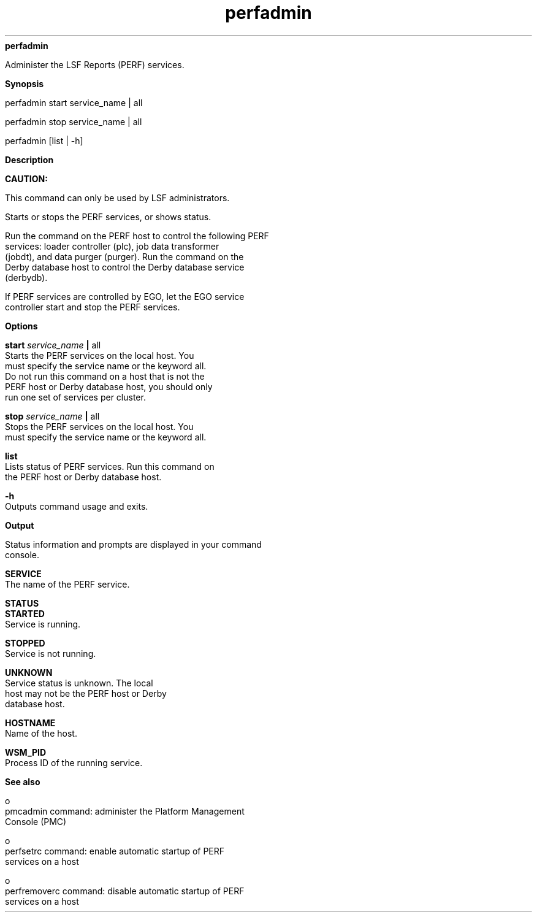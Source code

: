 
.ad l

.ll 72

.TH perfadmin 8 September 2009" "" "Platform LSF Version 7.0.6"
.nh
\fBperfadmin\fR
.sp 2
   Administer the LSF Reports (PERF) services.
.sp 2

.sp 2 .SH "Synopsis"
\fBSynopsis\fR
.sp 2
perfadmin start service_name | all
.sp 2
perfadmin stop service_name | all
.sp 2
perfadmin [list | -h]
.sp 2 .SH "Description"
\fBDescription\fR
.sp 2
      \fBCAUTION: \fR
.sp 2
         This command can only be used by LSF administrators.
.sp 2
   Starts or stops the PERF services, or shows status.
.sp 2
   Run the command on the PERF host to control the following PERF
   services: loader controller (plc), job data transformer
   (jobdt), and data purger (purger). Run the command on the
   Derby database host to control the Derby database service
   (derbydb).
.sp 2
   If PERF services are controlled by EGO, let the EGO service
   controller start and stop the PERF services.
.sp 2 .SH "Options"
\fBOptions\fR
.sp 2
   \fBstart \fIservice_name\fB | \fRall\fB\fR
.br
               Starts the PERF services on the local host. You
               must specify the service name or the keyword all.
               Do not run this command on a host that is not the
               PERF host or Derby database host, you should only
               run one set of services per cluster.
.sp 2
   \fBstop \fIservice_name\fB | \fRall\fB\fR
.br
               Stops the PERF services on the local host. You
               must specify the service name or the keyword all.
.sp 2
   \fBlist \fR
.br
               Lists status of PERF services. Run this command on
               the PERF host or Derby database host.
.sp 2
   \fB-h\fR
.br
               Outputs command usage and exits.
.sp 2 .SH "Output"
\fBOutput\fR
.sp 2
   Status information and prompts are displayed in your command
   console.
.sp 2
   \fBSERVICE\fR
.br
               The name of the PERF service.
.sp 2
   \fBSTATUS\fR
.br
               \fBSTARTED\fR
.br
                           Service is running.
.sp 2
               \fBSTOPPED\fR
.br
                           Service is not running.
.sp 2
               \fBUNKNOWN\fR
.br
                           Service status is unknown. The local
                           host may not be the PERF host or Derby
                           database host.
.sp 2
   \fBHOSTNAME\fR
.br
               Name of the host.
.sp 2
   \fBWSM_PID\fR
.br
               Process ID of the running service.
.sp 2 .SH "See also"
\fBSee also\fR
.sp 2
     o  
         pmcadmin command: administer the Platform Management
         Console (PMC)
.sp 2
     o  
         perfsetrc command: enable automatic startup of PERF
         services on a host
.sp 2
     o  
         perfremoverc command: disable automatic startup of PERF
         services on a host
.sp 2

